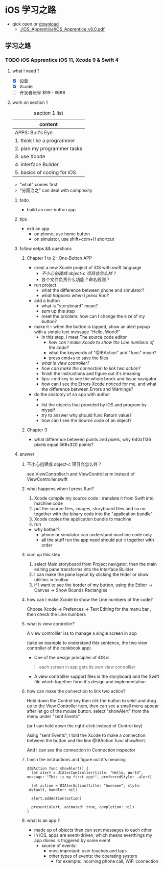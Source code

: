 * iOS 学习之路
- qick open or [[https://pan.baidu.com/s/1riL8E21MBhQoLCGlZM8q_A][download]]
  -  [[./iOS_Apprentice/iOS_Apprentice_v6.0.pdf]]
** 学习之路
*** TODO iOS Apprentice iOS 11, Xcode 9 & Swift 4
**** what I need ?
- [X] 设备
- [X] Xcode
- [ ] 开发者账号 $99 - ¥688
**** work on section 1
#+CAPTION: section 1 list
| content                     |
|-----------------------------|
| APPS: Bull's Eye            |
| 1. think like a programmer  |
| 2. plan my programmer tasks |
| 3. use Xcode                |
| 4. interface Builder        |
| 5. basics of coding for iOS |

- "what" comes first
- "分而治之" can deal with complexity
***** todo
- build an one-button app
***** tips
- exit an app
  - on phone, use home button
  - on simulator, use shift+com+H shortcut
***** follow setps && questions
****** Chapter 1 to 2 : One-Button APP
- creat a new Xcode project of iOS with swift language
  - [[*%E4%B8%8D%E5%B0%8F%E5%BF%83%E5%88%9B%E5%BB%BA%E6%88%90 object-c %E9%A1%B9%E7%9B%AE%E4%BC%9A%E6%80%8E%E4%B9%88%E6%A0%B7%EF%BC%9F][不小心创建成  object-c 项目会怎么样？]]
  - 各个文件负责什么功能？命名规则？
- run project
  - what the difference between phone and simulator?
  - [[*what happens when I press Run?][what happens when I press Run?]]
- add a button
  - what is "storyboard" mean?
  - sum up this step
  - meet the problem: how can I change the size of my button?
- make it -- when the button is tapped, show an alert popup with a simple text message "Hello, World!"
  - in this step, I meet The source code editor
    - [[*how can I make Xcode to show the Line numbers of the code?][how can I make Xcode to show the Line numbers of the code?]]
    - what the keywords of "@IBAction" and "func" mean?
    - press cmd+s to save the files
  - [[*what is view controller?][what is view controller?]]
  - [[*how can make the connection to link two action?][how can make the connection to link two action?]]
  - finish the instructions and figure out it's meaning
  - tips: cmd key to see the whole brock and Issue navigator
  - how can I see the Errors Xcode noticed for me, and what the difference between Errors and Warnings?
- do the anatomy of an app with author
  -
  - list the objects that provided by iOS and program by myself
  - try to answer why should func Return value?
  - how can I see the Source code of an object?
****** Chapter 3
- what difference between points and pixels, why 640x1136 pixels equal 568x320 points?
***** answer
****** 不小心创建成  object-c 项目会怎么样？
see ViewController.h and ViewController.m instead of ViewController.swift
****** what happens when I press Run?
1. Xcode compile my source code : translate it from Swift into machine code
2. put the source files, images, storyboard files and so on together with the binary code into the "application bundle"
3. Xcode copies the application bundle to machine
4. run

- why bother?
  - phone or simulator can understand machine code only
  - all the stuff run the app need should put it together with order
****** sum up this step
1. select Main.storyboard from Project navigator, then the main editing pane transforms into the Interface Builder
2. I can make the pane layout by clicking the Hider or show utilities in toolbar
3. if I want to see the border of my button, using the Editor -> Canvas -> Show Bounds Rectangles
****** how can I make Xcode to show the Line numbers of the code?
Choose Xcode -> Prefences -> Text Editing for the menu bar , then check the Line numbers
****** what is view controller?
A view controlller iss to manage a single screen in app

(take an example to understand this sentence, the two view controller of the cookbook app)

- One of the design principles of iOS is
#+BEGIN_QUOTE
each screen in app gets its own view controlller
#+END_QUOTE

- A view controlller support files is the storyboard and the Swift file which together form it's design and implementation
****** how can make the connection to link two action?
Hold down the Control key then clik the button to selct and drag up to the View Controller item, then can see a small menu appear after let go of the mouse button. select "showAlert" from the menu under "sent Events"

(or I can hold down the right-click instead of Control key)

Asing "sent Events", I told the Xcode to make a connection between the button and the line @IBAction func showAlert.

And I can see the connection in Connection inspector
****** finish the instructions and figure out it's meaning
#+BEGIN_SRC
@IBAction func showAlert() {
  let alert = UIAlerController(title: "Hello, World", message: "This is my first app!", preferredStyle: .alert)

  let action = UIAlerAction(title: "Awesome", style: .default, handler: nil)

  alert.addAction(action)

  present(alert, animated: true, completion: nil)
}
#+END_SRC
****** what is an app ?
- made up of objects than can sent messages to each other
- In iOS, apps are event-driven, which means everthings my app doses is triggered by some event
  - source of events:
    - most improtant: user touches and taps
    - other types of events: the operating system
      - for example: incoming phone call, WiFi connection
